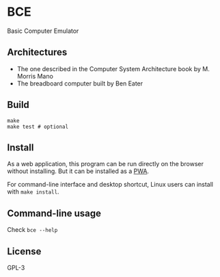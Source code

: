 * BCE
Basic Computer Emulator

** Architectures
- The one described in the Computer System Architecture book by M. Morris Mano
- The breadboard computer built by Ben Eater

** Build
#+begin_src shell
  make
  make test # optional
#+end_src

** Install
As a web application, this program can be run directly on the browser without installing. But it can be installed as a [[https://en.wikipedia.org/wiki/Progressive_web_application][PWA]].

For command-line interface and desktop shortcut, Linux users can install with ~make install~.

** Command-line usage
Check ~bce --help~

** License
GPL-3
